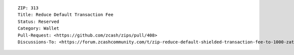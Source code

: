 ::

  ZIP: 313
  Title: Reduce Default Transaction Fee
  Status: Reserved
  Category: Wallet
  Pull-Request: <https://github.com/zcash/zips/pull/408>
  Discussions-To: <https://forum.zcashcommunity.com/t/zip-reduce-default-shielded-transaction-fee-to-1000-zats/37566/41>
